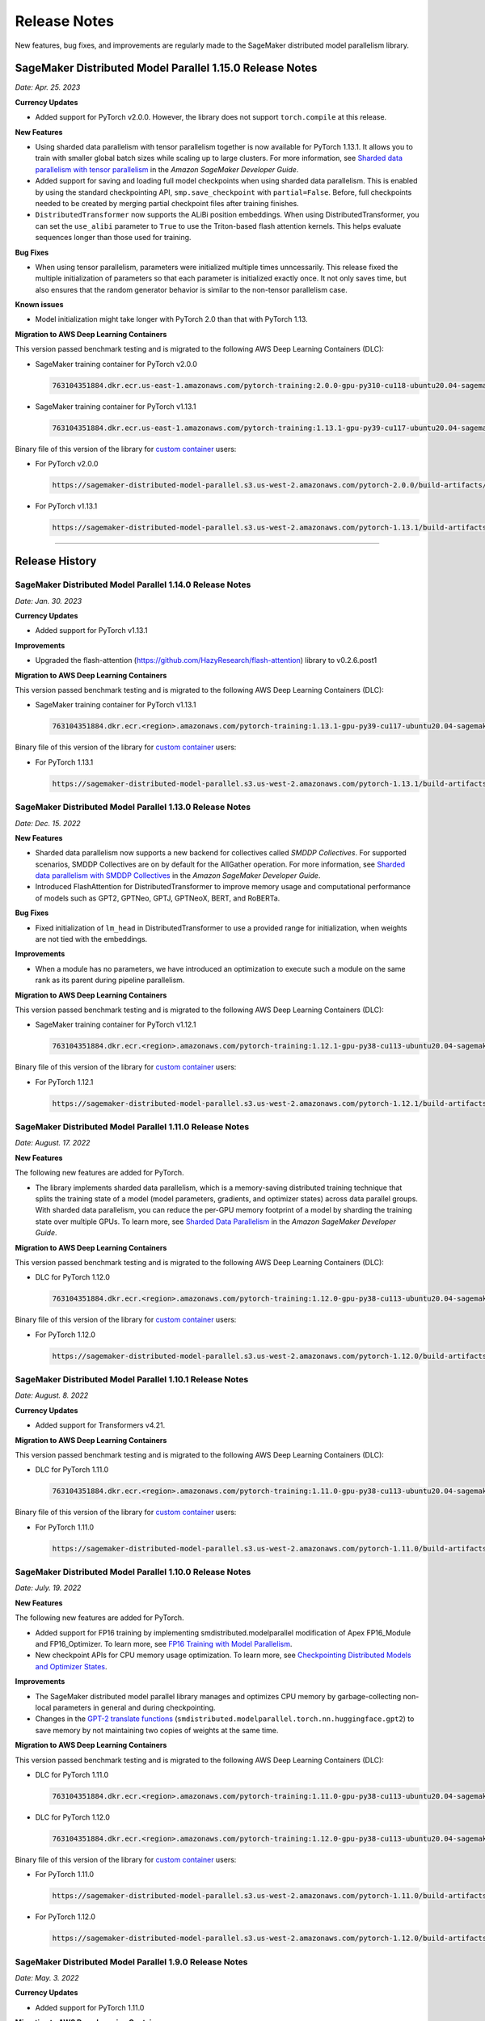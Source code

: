#############
Release Notes
#############

New features, bug fixes, and improvements are regularly made to the SageMaker
distributed model parallelism library.


SageMaker Distributed Model Parallel 1.15.0 Release Notes
=========================================================

*Date: Apr. 25. 2023*

**Currency Updates**

* Added support for PyTorch v2.0.0.
  However, the library does not support ``torch.compile`` at this release.

**New Features**

* Using sharded data parallelism with tensor parallelism together is now 
  available for PyTorch 1.13.1. It allows you to train with smaller global batch 
  sizes while scaling up to large clusters. For more information, see `Sharded 
  data parallelism with tensor parallelism <https://docs.aws.amazon.com/sagemaker/latest/dg/model-parallel-extended-features-pytorch-sharded-data-parallelism.html#model-parallel-extended-features-pytorch-sharded-data-parallelism-with-tensor-parallelism>`_ 
  in the *Amazon SageMaker Developer Guide*.
* Added support for saving and loading full model checkpoints when using sharded 
  data parallelism. This is enabled by using the standard checkpointing API, 
  ``smp.save_checkpoint`` with ``partial=False``. 
  Before, full checkpoints needed to be created by merging partial checkpoint 
  files after training finishes. 
* ``DistributedTransformer`` now supports the ALiBi position embeddings. 
  When using DistributedTransformer, you can set the ``use_alibi`` parameter 
  to ``True`` to use the Triton-based flash attention kernels. This helps 
  evaluate sequences longer than those used for training.

**Bug Fixes**

* When using tensor parallelism, parameters were initialized multiple times 
  unncessarily. This release fixed the multiple initialization of parameters
  so that each parameter is initialized exactly once. 
  It not only saves time, but also ensures that the random generator behavior 
  is similar to the non-tensor parallelism case.
  
**Known issues**

* Model initialization might take longer with PyTorch 2.0 than that with PyTorch 1.13. 

**Migration to AWS Deep Learning Containers**

This version passed benchmark testing and is migrated to the following AWS Deep Learning Containers (DLC):

- SageMaker training container for PyTorch v2.0.0

  .. code::

    763104351884.dkr.ecr.us-east-1.amazonaws.com/pytorch-training:2.0.0-gpu-py310-cu118-ubuntu20.04-sagemaker

- SageMaker training container for PyTorch v1.13.1
  
  .. code::
  
    763104351884.dkr.ecr.us-east-1.amazonaws.com/pytorch-training:1.13.1-gpu-py39-cu117-ubuntu20.04-sagemaker

Binary file of this version of the library for `custom container
<https://docs.aws.amazon.com/sagemaker/latest/dg/model-parallel-sm-sdk.html#model-parallel-bring-your-own-container>`_ users:

- For PyTorch v2.0.0

  .. code::
    
    https://sagemaker-distributed-model-parallel.s3.us-west-2.amazonaws.com/pytorch-2.0.0/build-artifacts/2023-04-14-20-14/smdistributed_modelparallel-1.15.0-cp310-cp310-linux_x86_64.whl

- For PyTorch v1.13.1

  .. code::

    https://sagemaker-distributed-model-parallel.s3.us-west-2.amazonaws.com/pytorch-1.13.1/build-artifacts/2023-04-17-15-49/smdistributed_modelparallel-1.15.0-cp39-cp39-linux_x86_64.whl

----

Release History
===============

SageMaker Distributed Model Parallel 1.14.0 Release Notes
---------------------------------------------------------

*Date: Jan. 30. 2023*

**Currency Updates**

* Added support for PyTorch v1.13.1

**Improvements**

* Upgraded the flash-attention (https://github.com/HazyResearch/flash-attention) library to  v0.2.6.post1

**Migration to AWS Deep Learning Containers**

This version passed benchmark testing and is migrated to the following AWS Deep Learning Containers (DLC):

- SageMaker training container for PyTorch v1.13.1

  .. code::

    763104351884.dkr.ecr.<region>.amazonaws.com/pytorch-training:1.13.1-gpu-py39-cu117-ubuntu20.04-sagemaker


Binary file of this version of the library for `custom container
<https://docs.aws.amazon.com/sagemaker/latest/dg/model-parallel-sm-sdk.html#model-parallel-bring-your-own-container>`_ users:

- For PyTorch 1.13.1

  .. code::

    https://sagemaker-distributed-model-parallel.s3.us-west-2.amazonaws.com/pytorch-1.13.1/build-artifacts/2023-01-19-18-35/smdistributed_modelparallel-1.14.0-cp39-cp39-linux_x86_64.whl


SageMaker Distributed Model Parallel 1.13.0 Release Notes
---------------------------------------------------------

*Date: Dec. 15. 2022*

**New Features**

* Sharded data parallelism now supports a new backend for collectives called *SMDDP Collectives*.
  For supported scenarios, SMDDP Collectives are on by default for the AllGather operation.
  For more information, see
  `Sharded data parallelism with SMDDP Collectives
  <https://docs.aws.amazon.com/sagemaker/latest/dg/model-parallel-extended-features-pytorch-sharded-data-parallelism.html#model-parallel-extended-features-pytorch-sharded-data-parallelism-smddp-collectives>`_
  in the *Amazon SageMaker Developer Guide*.
* Introduced FlashAttention for DistributedTransformer to improve memory usage and computational
  performance of models such as GPT2, GPTNeo, GPTJ, GPTNeoX, BERT, and RoBERTa.

**Bug Fixes**

* Fixed initialization of ``lm_head`` in DistributedTransformer to use a provided range
  for initialization, when weights are not tied with the embeddings.

**Improvements**

* When a module has no parameters, we have introduced an optimization to execute
  such a module on the same rank as its parent during pipeline parallelism.

**Migration to AWS Deep Learning Containers**

This version passed benchmark testing and is migrated to the following AWS Deep Learning Containers (DLC):

- SageMaker training container for PyTorch v1.12.1

  .. code::

    763104351884.dkr.ecr.<region>.amazonaws.com/pytorch-training:1.12.1-gpu-py38-cu113-ubuntu20.04-sagemaker


Binary file of this version of the library for `custom container
<https://docs.aws.amazon.com/sagemaker/latest/dg/model-parallel-sm-sdk.html#model-parallel-bring-your-own-container>`_ users:

- For PyTorch 1.12.1

  .. code::

    https://sagemaker-distributed-model-parallel.s3.us-west-2.amazonaws.com/pytorch-1.12.1/build-artifacts/2022-12-08-21-34/smdistributed_modelparallel-1.13.0-cp38-cp38-linux_x86_64.whl


SageMaker Distributed Model Parallel 1.11.0 Release Notes
---------------------------------------------------------

*Date: August. 17. 2022*

**New Features**

The following new features are added for PyTorch.

* The library implements sharded data parallelism, which is a memory-saving
  distributed training technique that splits the training state of a model
  (model parameters, gradients, and optimizer states) across data parallel groups.
  With sharded data parallelism, you can reduce the per-GPU memory footprint of
  a model by sharding the training state over multiple GPUs. To learn more,
  see `Sharded Data Parallelism
  <https://docs.aws.amazon.com/sagemaker/latest/dg/model-parallel-extended-features-pytorch-sharded-data-parallelism.html>`_
  in the *Amazon SageMaker Developer Guide*.

**Migration to AWS Deep Learning Containers**

This version passed benchmark testing and is migrated to the following AWS Deep Learning Containers (DLC):

- DLC for PyTorch 1.12.0

  .. code::

    763104351884.dkr.ecr.<region>.amazonaws.com/pytorch-training:1.12.0-gpu-py38-cu113-ubuntu20.04-sagemaker

Binary file of this version of the library for `custom container
<https://docs.aws.amazon.com/sagemaker/latest/dg/model-parallel-sm-sdk.html#model-parallel-bring-your-own-container>`_ users:

- For PyTorch 1.12.0

  .. code::

    https://sagemaker-distributed-model-parallel.s3.us-west-2.amazonaws.com/pytorch-1.12.0/build-artifacts/2022-08-12-16-58/smdistributed_modelparallel-1.11.0-cp38-cp38-linux_x86_64.whl

SageMaker Distributed Model Parallel 1.10.1 Release Notes
---------------------------------------------------------

*Date: August. 8. 2022*

**Currency Updates**

* Added support for Transformers v4.21.


**Migration to AWS Deep Learning Containers**

This version passed benchmark testing and is migrated to the following AWS Deep Learning Containers (DLC):

- DLC for PyTorch 1.11.0

  .. code::

    763104351884.dkr.ecr.<region>.amazonaws.com/pytorch-training:1.11.0-gpu-py38-cu113-ubuntu20.04-sagemaker


Binary file of this version of the library for `custom container
<https://docs.aws.amazon.com/sagemaker/latest/dg/model-parallel-sm-sdk.html#model-parallel-bring-your-own-container>`_ users:

- For PyTorch 1.11.0

  .. code::

    https://sagemaker-distributed-model-parallel.s3.us-west-2.amazonaws.com/pytorch-1.11.0/build-artifacts/2022-07-28-23-07/smdistributed_modelparallel-1.10.1-cp38-cp38-linux_x86_64.whl



SageMaker Distributed Model Parallel 1.10.0 Release Notes
---------------------------------------------------------

*Date: July. 19. 2022*

**New Features**

The following new features are added for PyTorch.

* Added support for FP16 training by implementing smdistributed.modelparallel
  modification of Apex FP16_Module and FP16_Optimizer. To learn more, see
  `FP16 Training with Model Parallelism
  <https://docs.aws.amazon.com/sagemaker/latest/dg/model-parallel-extended-features-pytorch-fp16.html>`_.
* New checkpoint APIs for CPU memory usage optimization. To learn more, see
  `Checkpointing Distributed Models and Optimizer States
  <https://docs.aws.amazon.com/sagemaker/latest/dg/model-parallel-extended-features-pytorch-checkpoint.html>`_.

**Improvements**

* The SageMaker distributed model parallel library manages and optimizes CPU
  memory by garbage-collecting non-local parameters in general and during checkpointing.
* Changes in the `GPT-2 translate functions
  <https://docs.aws.amazon.com/sagemaker/latest/dg/model-parallel-extended-features-pytorch-hugging-face.html>`_
  (``smdistributed.modelparallel.torch.nn.huggingface.gpt2``)
  to save memory by not maintaining two copies of weights at the same time.

**Migration to AWS Deep Learning Containers**

This version passed benchmark testing and is migrated to the following AWS Deep Learning Containers (DLC):

- DLC for PyTorch 1.11.0

  .. code::

    763104351884.dkr.ecr.<region>.amazonaws.com/pytorch-training:1.11.0-gpu-py38-cu113-ubuntu20.04-sagemaker

- DLC for PyTorch 1.12.0

  .. code::

    763104351884.dkr.ecr.<region>.amazonaws.com/pytorch-training:1.12.0-gpu-py38-cu113-ubuntu20.04-sagemaker

Binary file of this version of the library for `custom container
<https://docs.aws.amazon.com/sagemaker/latest/dg/model-parallel-sm-sdk.html#model-parallel-bring-your-own-container>`_ users:

- For PyTorch 1.11.0

  .. code::

    https://sagemaker-distributed-model-parallel.s3.us-west-2.amazonaws.com/pytorch-1.11.0/build-artifacts/2022-07-11-19-23/smdistributed_modelparallel-1.10.0-cp38-cp38-linux_x86_64.whl

- For PyTorch 1.12.0

  .. code::

    https://sagemaker-distributed-model-parallel.s3.us-west-2.amazonaws.com/pytorch-1.12.0/build-artifacts/2022-07-11-19-23/smdistributed_modelparallel-1.10.0-cp38-cp38-linux_x86_64.whl


SageMaker Distributed Model Parallel 1.9.0 Release Notes
--------------------------------------------------------

*Date: May. 3. 2022*

**Currency Updates**

* Added support for PyTorch 1.11.0

**Migration to AWS Deep Learning Containers**

This version passed benchmark testing and is migrated to the following AWS Deep Learning Containers (DLC):

- PyTorch 1.11.0 DLC

  .. code::

    763104351884.dkr.ecr.<region>.amazonaws.com/pytorch-training:1.11.0-gpu-py38-cu113-ubuntu20.04-sagemaker

Binary file of this version of the library for custom container users:

  .. code::

    https://sagemaker-distributed-model-parallel.s3.us-west-2.amazonaws.com/pytorch-1.11.0/build-artifacts/2022-04-20-17-05/smdistributed_modelparallel-1.9.0-cp38-cp38-linux_x86_64.whl



SageMaker Distributed Model Parallel 1.8.1 Release Notes
--------------------------------------------------------

*Date: April. 23. 2022*

**New Features**

* Added support for more configurations of the Hugging Face Transformers GPT-2 and GPT-J models
  with tensor parallelism: ``scale_attn_weights``, ``scale_attn_by_inverse_layer_idx``,
  ``reorder_and_upcast_attn``. To learn more about these features, please refer to
  the following model configuration classes
  in the *Hugging Face Transformers documentation*:

  * `transformers.GPT2Config <https://huggingface.co/docs/transformers/model_doc/gpt2#transformers.GPT2Config>`_
  * `transformers.GPTJConfig <https://huggingface.co/docs/transformers/model_doc/gptj#transformers.GPTJConfig>`_

* Added support for activation checkpointing of modules which pass keyword value arguments
  and arbitrary structures in their forward methods. This helps support
  activation checkpointing with Hugging Face Transformers models even
  when tensor parallelism is not enabled.

**Bug Fixes**

* Fixed a correctness issue with tensor parallelism for GPT-J model
  which was due to improper scaling during gradient reduction
  for some layer normalization modules.
* Fixed the creation of unnecessary additional processes which take up some
  GPU memory on GPU 0 when the :class:`smp.allgather` collective is called.

**Improvements**

* Improved activation offloading so that activations are preloaded on a
  per-layer basis as opposed to all activations for a micro batch earlier.
  This not only improves memory efficiency and performance, but also makes
  activation offloading a useful feature for non-pipeline parallelism cases.

**Migration to AWS Deep Learning Containers**

This version passed benchmark testing and is migrated to the following AWS Deep Learning Containers:

* HuggingFace 4.17.0 DLC with PyTorch 1.10.2

    .. code::

      763104351884.dkr.ecr.us-east-1.amazonaws.com/huggingface-pytorch-training:1.10.2-transformers4.17.0-gpu-py38-cu113-ubuntu20.04


* The binary file of this version of the library for custom container users

    .. code::

      https://sagemaker-distributed-model-parallel.s3.us-west-2.amazonaws.com/pytorch-1.10.0/build-artifacts/2022-04-14-03-58/smdistributed_modelparallel-1.8.1-cp38-cp38-linux_x86_64.whl


SageMaker Distributed Model Parallel 1.8.0 Release Notes
--------------------------------------------------------

*Date: March. 23. 2022*

**New Features**

* Added tensor parallelism support for the `GPT-J model
  <https://huggingface.co/docs/transformers/model_doc/gptj>`_.
  When using the GPT-J model of Hugging Face Transformers v4.17.0 with
  tensor parallelism, the SageMaker model parallel library automatically
  replaces the model with a tensor parallel distributed GPT-J model.
  For more information, see `Support for Hugging Face Transformer Models
  <https://docs.aws.amazon.com/sagemaker/latest/dg/model-parallel-extended-features-pytorch-hugging-face.html>`_
  in the *Amazon SageMaker Model Parallel Training developer guide*.

**Migration to AWS Deep Learning Containers**

This version passed benchmark testing and is migrated to the following AWS Deep Learning Containers:

* HuggingFace 4.17.0 DLC with PyTorch 1.10.2

    .. code::

      763104351884.dkr.ecr.us-west-2.amazonaws.com/huggingface-pytorch-training:1.10.2-transformers4.17.0-gpu-py38-cu113-ubuntu20.04


The binary file of this version of the library for custom container users:

    .. code::

      https://sagemaker-distributed-model-parallel.s3.us-west-2.amazonaws.com/pytorch-1.10.0/build-artifacts/2022-03-12-00-33/smdistributed_modelparallel-1.8.0-cp38-cp38-linux_x86_64.whl


SageMaker Distributed Model Parallel 1.7.0 Release Notes
--------------------------------------------------------

*Date: March. 07. 2022*

**Currency Updates**

* Support for PyTorch 1.10.2
* Support for Hugging Face Transformers 4.16.2

**Improvements**

* Additional support for the :ref:`smdmp-pytorch-tensor-parallel`.

  * Added support for FP32 residual addition to avoid overflow (NaN loss values)
    for large models with more than 100 billion parameters when using FP16.
    This is integrated to the following module:

      * :class:`smp.nn.DistributedTransformerOutputLayer`


  * Added support for the following two `NVIDIA Megatron fused kernels
    <https://github.com/NVIDIA/Megatron-LM/tree/main/megatron/fused_kernels>`_:

    * Fusion of attention masking and softmax (``fused_softmax``)
    * Fusion of bias addition and Gelu activation (``fused_bias_gelu``)

    To learn more about these options and how to use them,
    see the :class:`smp.tensor_parallelism` context manager.



**Migration to AWS Deep Learning Containers**

This version passed benchmark testing and is migrated to the following AWS Deep Learning Containers:


* PyTorch 1.10.2

  .. code::

    763104351884.dkr.ecr.<region>.amazonaws.com/pytorch-training:1.10.2-gpu-py38-cu113-ubuntu20.04-sagemaker


SageMaker Distributed Model Parallel 1.6.0 Release Notes
--------------------------------------------------------

*Date: December. 20. 2021*

**New Features**

- **PyTorch**

  - Added extended memory-saving features for PyTorch 1.8.1:

    - `Tensor parallelism <https://docs.aws.amazon.com/sagemaker/latest/dg/model-parallel-extended-features-pytorch-tensor-parallelism.html>`_
    - `Optimizer state sharding <https://docs.aws.amazon.com/sagemaker/latest/dg/model-parallel-extended-features-pytorch-optimizer-state-sharding.html>`_
    - `Activation checkpointing <https://docs.aws.amazon.com/sagemaker/latest/dg/model-parallel-extended-features-pytorch-activation-checkpointing.html>`_
    - `Activation offloading <https://docs.aws.amazon.com/sagemaker/latest/dg/model-parallel-extended-features-pytorch-activation-offloading.html>`_

    For more information, see the following documentation:

    - `SageMaker distributed model parallel developer guide <https://docs.aws.amazon.com/sagemaker/latest/dg/model-parallel-extended-features-pytorch.html>`_
    - `SageMaker distributed model parallel API documentation for v1.6.0 <https://sagemaker.readthedocs.io/en/stable/api/training/smp_versions/latest.html>`_

**Migration to AWS Deep Learning Containers**

This version passed benchmark testing and is migrated to the following
AWS Deep Learning Container(s):

- Deep Learning Container for PyTorch 1.8.1:

  .. code::

    763104351884.dkr.ecr.<region>.amazonaws.com/pytorch-training:1.8.1-gpu-py36-cu111-ubuntu18.04



SageMaker Distributed Model Parallel 1.5.0 Release Notes
--------------------------------------------------------

*Date: November. 03. 2021*

**New Features**

- **PyTorch**

  - Currency update for PyTorch 1.10.0

**Migration to AWS Deep Learning Containers**

This version passed benchmark testing and is migrated to the following
AWS Deep Learning Containers:

- Deep Learning Container for PyTorch 1.10.0:

  .. code::

    763104351884.dkr.ecr.<region>.amazonaws.com/pytorch-training:1.10.0-gpu-py38-cu113-ubuntu20.04-sagemaker

----

SageMaker Distributed Model Parallel 1.4.0 Release Notes
--------------------------------------------------------

*Date: June. 29. 2021*

**New Features**

- **TensorFlow**

  - Added support for TensorFlow v2.5.0.
  - Added support for ``keras.model.fit()``.

**Migration to AWS Deep Learning Containers**

This version passed benchmark testing and is migrated to the following
AWS Deep Learning Containers:

- Deep Learning Container for TensorFlow 2.5.0:

  .. code::

    763104351884.dkr.ecr.<region>.amazonaws.com/tensorflow-training:2.5.0-gpu-py37-cu112-ubuntu18.04-v1.0

- Deep Learning Container for PyTorch 1.9.1:

  .. code::

    763104351884.dkr.ecr.<region>.amazonaws.com/pytorch-training:1.9.1-gpu-py38-cu111-ubuntu20.04

----

SageMaker Distributed Model Parallel 1.3.1 Release Notes
--------------------------------------------------------

-  New Features
-  Bug Fixes
-  Known Issues

**New Features**

- **TensorFlow**

  -  Exposes a new decorator ``register_post_partition_hook``. This allows
     invoking the decorated methods just after model partition but before
     executing the first step. For example loading a checkpoint. Refer to
     the `SageMaker distributed model parallel API
     documentation <https://sagemaker.readthedocs.io/en/stable/api/training/smp_versions/latest/smd_model_parallel_tensorflow.html>`__
     for more information.

**Bug Fixes**

- **PyTorch**

  -  Improved memory efficiency when using active microbatches by clearing
     activations at end of each microbatch.

- **TensorFlow**

  -  Fixed issue that caused hangs when training some models with XLA
     enabled.

**Known Issues**

- **PyTorch**

  -  A crash was observed when ``optimizer.step()`` was called for certain
     optimizers such as AdaDelta, when the partition on which this method
     was called has no local parameters assigned to it after partitioning.
     This is due to a bug in PyTorch which `has since been
     fixed <https://github.com/pytorch/pytorch/pull/52944>`__. Till that
     makes its way to the next release of PyTorch, only call
     ``optimizer.step()`` on processes which have at least one local
     parameter. This can be checked like this
     ``len(list(model.local_parameters())) > 0``.

  -  A performance regression still exists when training on SMP with
     PyTorch 1.7.1 compared to 1.6. The rootcause was found to be the
     slowdown in performance of ``.grad`` method calls in PyTorch 1.7.1
     compared to 1.6. See the related discussion:
     https://github.com/pytorch/pytorch/issues/50636. This issue does not
     exist with PyTorch 1.8.

----

SageMaker Distributed Model Parallel 1.3.0 Release Notes
--------------------------------------------------------

-  New Features
-  Bug Fixes
-  Known Issues

.. _new-features-1:

**New Features**

.. _pytorch-2:

- **PyTorch**

  Add support for PyTorch 1.8

  -  Adds a new method to DistributedModel ``register_comm_hook`` (for
     PyTorch 1.8 and newer only). This method behaves the same as the
     corresponding method with the same name in
     ``torch.DistributedDataParallel`` API. Refer to the `SageMaker
     distributed model parallel API
     documentation <https://sagemaker.readthedocs.io/en/stable/api/training/smd_model_parallel_pytorch.html#smp.DistributedModel>`__
     for more information.

**Improvements**

-  Adds a configuration ``active_microbatches`` to the SageMaker SDK API
   for launching jobs, to control the number of active microbatches
   during training. This helps limit memory usage in cases where the
   number of microbatches is high. Refer to the `SageMaker Python SDK
   parameters API
   documentation <https://sagemaker.readthedocs.io/en/stable/api/training/smd_model_parallel_general.html>`__
   for more information.

-  Adds a configuration ``deterministic_server`` to the SageMaker SDK
   API for launching jobs, which ensures that the execution server for
   pipeline parallelism processes requests in a deterministic order
   across data parallel ranks. Refer to the `SageMaker Python SDK
   parameters API
   documentation <https://sagemaker.readthedocs.io/en/stable/api/training/smd_model_parallel_general.html>`__
   for more information.

-  Parameter passing is now supported in ``module.forward`` methods for
   DistributedModel and its submodules. This removes the restriction of
   having to pass ``nn.Parameter`` to the ``__init__`` call and making
   it a member of the module to use it. ## Bug Fixes

.. _pytorch-3:

- **PyTorch**

  -  Fixed a case where training hangs due to a module having computation
     which requires grads that is not used by the final output of the
     module. Now such a situtation raises an error with suggestions on
     making such computation compatible.

  -  Fixed an issue with buffers which caused the buffers to not be on the
     correct device after a model is partitioned, and not be synchronized
     across steps (when ``broadcast_buffers`` is True). This could have
     caused correctness issues in models with buffers.

.. _known-issues-1:

**Known Issues**

.. _pytorch-4:

- **PyTorch**

  -  ``mp_barrier`` and ``get_mp_process_group`` are wrongly marked as
     deprecated methods. Ignore the deprecation warning.

  -  A crash was observed when ``optimizer.step()`` was called for certain
     optimizers such as AdaDelta, when the partition on which this method
     was called has no local parameters assigned to it after partitioning.
     This is due to a bug in PyTorch which `has since been
     fixed <https://github.com/pytorch/pytorch/pull/52944>`__. Till that
     makes its way to the next release of PyTorch, only call
     ``optimizer.step()`` on processes which have at least one local
     parameter. This can be checked like this
     ``len(list(model.local_parameters())) > 0``.

  -  A performance regression still exists when training on SMP with
     PyTorch 1.7.1 compared to 1.6. The rootcause was found to be the
     slowdown in performance of ``.grad`` method calls in PyTorch 1.7.1
     compared to 1.6. See the related discussion:
     https://github.com/pytorch/pytorch/issues/50636. This issue does not
     exist with PyTorch 1.8.

----

SageMaker Distributed Model Parallel 1.2.0 Release Notes
--------------------------------------------------------

-  New Features
-  Bug Fixes
-  Known Issues

.. _new-features-2:

**New Features**

.. _pytorch-5:

- **PyTorch**

  Add support for PyTorch 1.7.1

  -  Adds support for ``gradient_as_bucket_view`` (PyTorch 1.7.1 only),
     ``find_unused_parameters`` (PyTorch 1.7.1 only) and
     ``broadcast_buffers`` options to ``smp.DistributedModel``. These
     options behave the same as the corresponding options (with the same
     names) in ``torch.DistributedDataParallel`` API. Refer to the
     `SageMaker distributed model parallel API
     documentation <https://sagemaker.readthedocs.io/en/stable/api/training/smd_model_parallel_pytorch.html#smp.DistributedModel>`__
     for more information.

  -  Adds support for ``join`` (PyTorch 1.7.1 only) context manager, which
     is to be used in conjunction with an instance of
     ``smp.DistributedModel`` to be able to train with uneven inputs
     across participating processes.

  -  Adds support for ``_register_comm_hook`` (PyTorch 1.7.1 only) which
     will register the callable as a communication hook for DDP. NOTE:
     Like in DDP, this is an experimental API and subject to change.

.. _tensorflow-2:

- **Tensorflow**

  -  Adds support for Tensorflow 2.4.1

.. _bug-fixes-1:

**Bug Fixes**

.. _pytorch-6:

- **PyTorch**

  -  ``Serialization``: Fix a bug with serialization/flattening where
     instances of subclasses of dict/OrderedDicts were
     serialized/deserialized or internally flattened/unflattened as
     regular dicts.

.. _tensorflow-3:

- **Tensorflow**

  -  Fix a bug that may cause a hang during evaluation when there is no
     model input for one partition.

.. _known-issues-2:

**Known Issues**

.. _pytorch-7:

- **PyTorch**

  -  A performance regression was observed when training on SMP with
     PyTorch 1.7.1 compared to 1.6.0. The rootcause was found to be the
     slowdown in performance of ``.grad`` method calls in PyTorch 1.7.1
     compared to 1.6.0. See the related discussion:
     https://github.com/pytorch/pytorch/issues/50636.

----

SageMaker Distributed Model Parallel 1.1.0 Release Notes
--------------------------------------------------------

-  New Features
-  Bug Fixes
-  Improvements
-  Performance
-  Known Issues

.. _new-features-3:

**New Features**

The following sections describe new feature releases that are common
across frameworks and that are framework specific.

**Common across frameworks***

- Custom slicing support (``smp_slice`` method) for objects passed to ``smp.step`` decorated functions

  To pass an object to ``smp.step`` that contains tensors that needs to be
  split across microbatches and is not an instance of list, dict, tuple or
  set, you should implement ``smp_slice`` method for the object.

  Below is an example of how to use this with PyTorch:

  .. code-block:: python

    class CustomType:
        def __init__(self, tensor):
            self.data = tensor

        # SMP will call this to invoke slicing on the object passing in total microbatches (num_mb)
        # and the current microbatch index (mb).
        def smp_slice(self, num_mb, mb, axis):
            dim_size = list(self.data.size())[axis]

            split_size = dim_size // num_mb
            sliced_tensor = self.data.narrow(axis, mb * split_size, split_size)
            return CustomType(sliced_tensor, self.other)

    custom_obj = CustomType(torch.ones(4,))

    @smp.step()
    def step(custom_obj):
        loss = model(custom_obj)
        model.backward(loss)
        return loss

.. _pytorch-8:

- **PyTorch**

  - Add support for smp.DistributedModel.cpu()

    ``smp.DistributedModel.cpu()``
    `allgather <https://sagemaker.readthedocs.io/en/stable/api/training/smd_model_parallel_common_api.html#smp.allgather>`__\ s
    parameters and buffers across all ``mp_ranks`` and moves them to the
    CPU.

  - Add ``trace_memory_usage`` option to ``smp.DistributedModel`` to measure memory usage per module

    Adds ``trace_memory_usage`` option to ``smp.DistributedModel``. This
    attempts to measure memory usage per module during tracing. If this is
    disabled, memory usage is estimated through the sizes of tensors
    returned from the module. This option is disabled by default.

.. _bug-fixes-2:

**Bug Fixes**

.. _pytorch-9:

- **PyTorch**

  -  ``torch.nn.Sequential``: Fix a bug with ``torch.nn.Sequential`` which
     causes a failure with the error message :
     ``shouldnt go less than 0, there is a bug`` when the inputs to the
     first module don’t require grads.

  -  ``smp.DistributedModel``: Fix a bug with ``DistributedModel``
     execution when a module has multiple parents. The bug surfaces with
     the error message:
     ``actual_parent should be different than module_execution_stack parent only for torch.nn.ModuleList``

  -  ``apex.optimizers.FusedNovoGrad``: Fix a bug with
     ``apex.optimizers.FusedNovoGrad`` which surfaces with the error
     message: ``KeyError: 'exp_avg_sq'``

**Improvements**

*Usability*

.. _pytorch-10:

- **PyTorch**

  -  ``smp.DistributedModel``: Improve the error message when the forward
     pass on ``smp.DistributedModel`` is called outside the ``smp.step``
     decorated function.

  -  ``smp.load``: Add user friendly error messages when loading
     checkpoints with ``smp.load``.

*Partitioning Algorithm*

.. _pytorch-11:

- **PyTorch**

  -  Better memory balancing by taking into account the existing modules
     already assigned to the parent, while partitioning the children of a
     given module.

**Performance**

.. _tensorflow-4:

- **Tensorflow**

  -  Addresses long pre-processing times introduced by SMP XLA optimizer
     when dealing with large graphs and large number of microbatches. BERT
     (large) preprocessing time goes down from 40 minutes to 6 minutes on
     p3.16xlarge.

.. _known-issues-3:

**Known Issues**

.. _pytorch-12:

- **PyTorch**

  -  Serialization for Torch in SMP overwrites instances of dict subclass
     to be dict itself, instead of the instances of subclass. One of the
     use cases which fails because of this issue is when a user implements
     a subclass of OrderedDict with the ``__getitem__`` method. After
     serialization/deserialization in SMP, indexing on the object will
     lead to errors. A workaround is to use the dict keys to access the
     underlying item.
